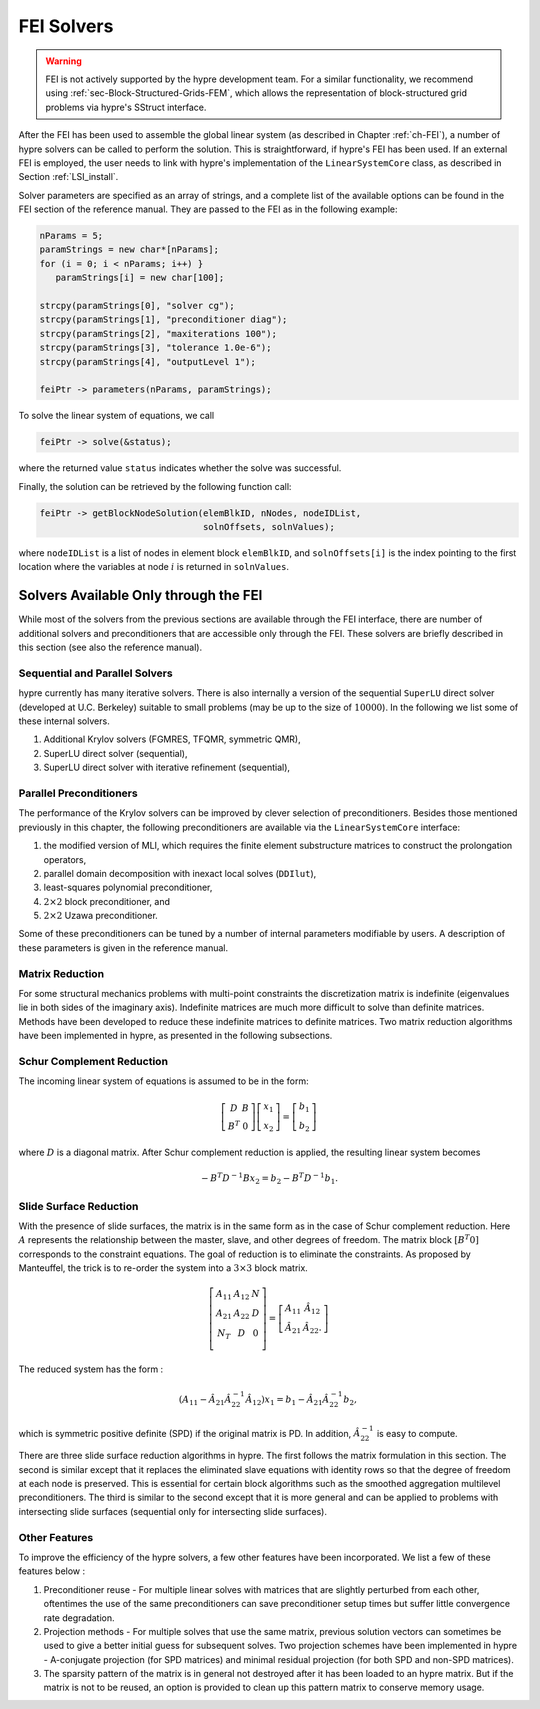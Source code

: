 .. Copyright (c) 1998 Lawrence Livermore National Security, LLC and other
   HYPRE Project Developers. See the top-level COPYRIGHT file for details.

   SPDX-License-Identifier: (Apache-2.0 OR MIT)


.. _LSI_solvers:

FEI Solvers
==============================================================================

.. warning::
   FEI is not actively supported by the hypre development team. For a similar
   functionality, we recommend using :ref:`sec-Block-Structured-Grids-FEM`, which
   allows the representation of block-structured grid problems via hypre's
   SStruct interface.

After the FEI has been used to assemble the global linear system (as described
in Chapter :ref:`ch-FEI`), a number of hypre solvers can be called to perform
the solution.  This is straightforward, if hypre's FEI has been used.  If an
external FEI is employed, the user needs to link with hypre's implementation of
the ``LinearSystemCore`` class, as described in Section :ref:`LSI_install`.

Solver parameters are specified as an array of strings, and a complete list of
the available options can be found in the FEI section of the reference manual.
They are passed to the FEI as in the following example:

.. code-block:: c++

   nParams = 5;
   paramStrings = new char*[nParams];
   for (i = 0; i < nParams; i++) }
      paramStrings[i] = new char[100];

   strcpy(paramStrings[0], "solver cg");
   strcpy(paramStrings[1], "preconditioner diag");
   strcpy(paramStrings[2], "maxiterations 100");
   strcpy(paramStrings[3], "tolerance 1.0e-6");
   strcpy(paramStrings[4], "outputLevel 1");

   feiPtr -> parameters(nParams, paramStrings);

To solve the linear system of equations, we call

.. code-block:: c++

   feiPtr -> solve(&status);

where the returned value ``status`` indicates whether the solve was successful.

Finally, the solution can be retrieved by the following function call:

.. code-block:: c++

   feiPtr -> getBlockNodeSolution(elemBlkID, nNodes, nodeIDList,
                                  solnOffsets, solnValues);

where ``nodeIDList`` is a list of nodes in element block ``elemBlkID``, and
``solnOffsets[i]`` is the index pointing to the first location where the
variables at node :math:`i` is returned in ``solnValues``.

Solvers Available Only through the FEI
------------------------------------------------------------------------------

While most of the solvers from the previous sections are available through the
FEI interface, there are number of additional solvers and preconditioners that
are accessible only through the FEI.  These solvers are briefly described in
this section (see also the reference manual).

Sequential and Parallel Solvers
^^^^^^^^^^^^^^^^^^^^^^^^^^^^^^^

hypre currently has many iterative solvers. There is also internally a version
of the sequential ``SuperLU`` direct solver (developed at U.C.  Berkeley)
suitable to small problems (may be up to the size of :math:`10000`).  In the
following we list some of these internal solvers.

#. Additional Krylov solvers (FGMRES, TFQMR, symmetric QMR),
#. SuperLU direct solver (sequential),
#. SuperLU direct solver with iterative refinement (sequential),

Parallel Preconditioners
^^^^^^^^^^^^^^^^^^^^^^^^

The performance of the Krylov solvers can be improved by clever selection of
preconditioners. Besides those mentioned previously in this chapter, the
following preconditioners are available via the ``LinearSystemCore`` interface:

#. the modified version of MLI, which requires the finite element substructure
   matrices to construct the prolongation operators,
#. parallel domain decomposition with inexact local solves (``DDIlut``),
#. least-squares polynomial preconditioner,
#. :math:`2 \times 2` block preconditioner, and
#. :math:`2 \times 2` Uzawa preconditioner.

Some of these preconditioners can be tuned by a number of internal parameters
modifiable by users. A description of these parameters is given in the reference
manual.

Matrix Reduction
^^^^^^^^^^^^^^^^

For some structural mechanics problems with multi-point constraints the
discretization matrix is indefinite (eigenvalues lie in both sides of the
imaginary axis). Indefinite matrices are much more difficult to solve than
definite matrices. Methods have been developed to reduce these indefinite
matrices to definite matrices.  Two matrix reduction algorithms have been
implemented in hypre, as presented in the following subsections.

Schur Complement Reduction
^^^^^^^^^^^^^^^^^^^^^^^^^^
The incoming linear system of equations is assumed to be in the form:

.. math::

   \left[
   \begin{array}{cc}
      D   & B \\
      B^T & 0
   \end{array}
     \right]
     \left[
   \begin{array}{c}
      x_1 \\
      x_2
   \end{array}
     \right]
     =
     \left[
   \begin{array}{c}
      b_1 \\
      b_2
   \end{array}
     \right]

where :math:`D` is a diagonal matrix.  After Schur complement reduction is
applied, the resulting linear system becomes

.. math::
   - B^T D^{-1} B x_2 = b_2 - B^T D^{-1} b_1.

Slide Surface Reduction
^^^^^^^^^^^^^^^^^^^^^^^

With the presence of slide surfaces, the matrix is in the same form as in the
case of Schur complement reduction.  Here :math:`A` represents the relationship
between the master, slave, and other degrees of freedom.  The matrix block
:math:`[B^T 0]` corresponds to the constraint equations.  The goal of reduction
is to eliminate the constraints.  As proposed by Manteuffel, the trick is to
re-order the system into a :math:`3 \times 3` block matrix.

.. math::

   \left[
   \begin{array}{ccc}
      A_{11}  & A_{12} & N \\
      A_{21}  & A_{22} & D \\
      N_{T}   & D      & 0 \\
   \end{array}
   \right]
   =
   \left[
   \begin{array}{ccc}
      A_{11}       & \hat{A}_{12} \\
      \hat{A}_{21} & \hat{A}_{22}.
   \end{array}
   \right]

The reduced system has the form :

.. math::

   (A_{11} - \hat{A}_{21} \hat{A}_{22}^{-1} \hat{A}_{12}) x_1 =
   b_1 - \hat{A}_{21} \hat{A}_{22}^{-1} b_2,

which is symmetric positive definite (SPD) if the original matrix is PD.  In
addition, :math:`\hat{A}_{22}^{-1}` is easy to compute.

There are three slide surface reduction algorithms in hypre.  The first follows
the matrix formulation in this section.  The second is similar except that it
replaces the eliminated slave equations with identity rows so that the degree of
freedom at each node is preserved.  This is essential for certain block
algorithms such as the smoothed aggregation multilevel preconditioners.  The
third is similar to the second except that it is more general and can be applied
to problems with intersecting slide surfaces (sequential only for intersecting
slide surfaces).

Other Features
^^^^^^^^^^^^^^

To improve the efficiency of the hypre solvers, a few other features have been
incorporated.  We list a few of these features below :

#. Preconditioner reuse - For multiple linear solves with matrices that are
   slightly perturbed from each other, oftentimes the use of the same
   preconditioners can save preconditioner setup times but suffer little
   convergence rate degradation.
#. Projection methods - For multiple solves that use the same matrix, previous
   solution vectors can sometimes be used to give a better initial guess for
   subsequent solves.  Two projection schemes have been implemented in hypre -
   A-conjugate projection (for SPD matrices) and minimal residual projection
   (for both SPD and non-SPD matrices).
#. The sparsity pattern of the matrix is in general not destroyed after it has
   been loaded to an hypre matrix.  But if the matrix is not to be reused, an
   option is provided to clean up this pattern matrix to conserve memory usage.
